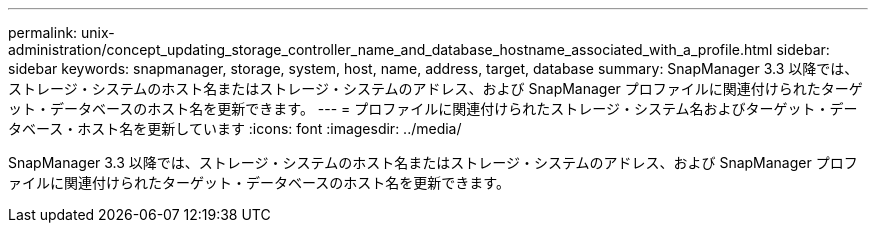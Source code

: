 ---
permalink: unix-administration/concept_updating_storage_controller_name_and_database_hostname_associated_with_a_profile.html 
sidebar: sidebar 
keywords: snapmanager, storage, system, host, name, address, target, database 
summary: SnapManager 3.3 以降では、ストレージ・システムのホスト名またはストレージ・システムのアドレス、および SnapManager プロファイルに関連付けられたターゲット・データベースのホスト名を更新できます。 
---
= プロファイルに関連付けられたストレージ・システム名およびターゲット・データベース・ホスト名を更新しています
:icons: font
:imagesdir: ../media/


[role="lead"]
SnapManager 3.3 以降では、ストレージ・システムのホスト名またはストレージ・システムのアドレス、および SnapManager プロファイルに関連付けられたターゲット・データベースのホスト名を更新できます。
